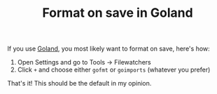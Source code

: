 #+TITLE: Format on save in Goland

If you use [[file:goland.org][Goland]], you most likely want to format on save, here's how:

1. Open Settings and go to Tools -> Filewatchers
2. Click =+= and choose either =gofmt= or =goimports= (whatever you prefer)

That's it! This should be the default in my opinion.
